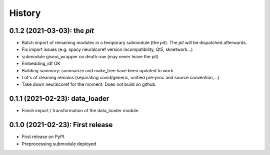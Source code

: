 =======
History
=======

---------------------------------
0.1.2 (2021-03-03): the *pit*
---------------------------------

* Batch import of remaining modules in a temporary submodule (the *pit*). The *pit* will be dispatched afterwards.

* Fix import issues (e.g. spacy neuralcoref version incompatibility, Qt5, sknetwork...)

* submodule gismo_wrapper on death row (may never leave the pit)

* Embedding_idf OK

* Building summary: summarize and make_tree have been updated to work.

* Lot's of cleaning remains (separating covid/generic, unified pre-proc and source convention,...)

* Take down neuralcoref for the moment. Does not build on github.


---------------------------------
0.1.1 (2021-02-23): data_loader
---------------------------------

* Finish import / transformation of the data_loader module.


---------------------------------
0.1.0 (2021-02-23): First release
---------------------------------

* First release on PyPI.

* Preprocessing submodule deployed
